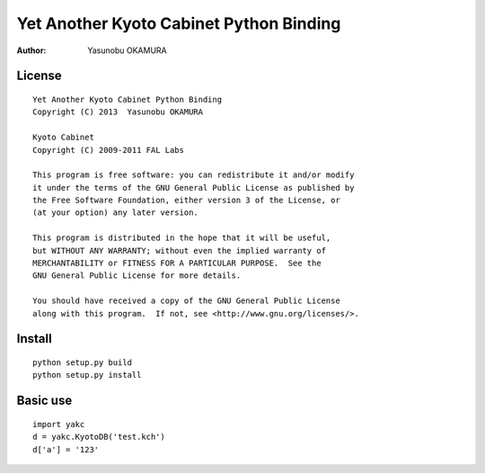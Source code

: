 ========================================
Yet Another Kyoto Cabinet Python Binding
========================================

:author: Yasunobu OKAMURA

License
=======

::

  Yet Another Kyoto Cabinet Python Binding
  Copyright (C) 2013  Yasunobu OKAMURA

  Kyoto Cabinet
  Copyright (C) 2009-2011 FAL Labs

  This program is free software: you can redistribute it and/or modify
  it under the terms of the GNU General Public License as published by
  the Free Software Foundation, either version 3 of the License, or
  (at your option) any later version.

  This program is distributed in the hope that it will be useful,
  but WITHOUT ANY WARRANTY; without even the implied warranty of
  MERCHANTABILITY or FITNESS FOR A PARTICULAR PURPOSE.  See the
  GNU General Public License for more details.

  You should have received a copy of the GNU General Public License
  along with this program.  If not, see <http://www.gnu.org/licenses/>.

Install
=======

::

   python setup.py build
   python setup.py install

Basic use
=========

::

  import yakc
  d = yakc.KyotoDB('test.kch')
  d['a'] = '123'




